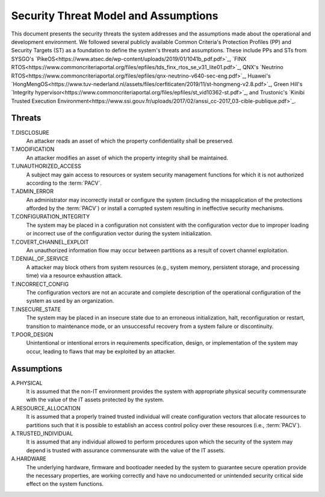 Security Threat Model and Assumptions
=====================================

This document presents the security threats the system addresses and the assumptions made about the operational and development environment. We followed several publicly available Common Criteria's Protection Profiles (PP) and Security Targets (ST) as a foundation to define the system's threats and assumptions. These include PPs and STs from SYSGO's `PikeOS<https://www.atsec.de/wp-content/uploads/2019/01/1041b_pdf.pdf>`_, `FINX RTOS<https://www.commoncriteriaportal.org/files/epfiles/tds_finx_rtos_se_v31_lite01.pdf>`_, QNX's `Neutrino RTOS<https://www.commoncriteriaportal.org/files/epfiles/qnx-neutrino-v640-sec-eng.pdf>`_, Huawei's `HongMengOS<https://www.tuv-nederland.nl/assets/files/cerfiticaten/2019/11/st-hongmeng-v2.8.pdf>`_, Green Hill's `Integrity hypervisor<https://www.commoncriteriaportal.org/files/epfiles/st_vid10362-st.pdf>`_, and Trustonic's `Kinibi Trusted Execution Environment<https://www.ssi.gouv.fr/uploads/2017/02/anssi_cc-2017_03-cible-publique.pdf>`_.


Threats
-------

T.DISCLOSURE
    An attacker reads an asset of which the property confidentiality shall be
    preserved.

T.MODIFICATION
    An attacker modifies an asset of which the property integrity shall be
    maintained.

T.UNAUTHORIZED_ACCESS
    A subject may gain access to resources or system security management
    functions for which it is not authorized according to the :term:`PACV`.

T.ADMIN_ERROR
    An administrator may incorrectly install or configure the system (including
    the misapplication of the protections afforded by the :term:`PACV`) or
    install a corrupted system resulting in ineffective security mechanisms.

T.CONFIGURATION_INTEGRITY
    The system may be placed in a configuration not consistent with the
    configuration vector due to improper loading or incorrect use of the
    configuration vector during the system initialization.

T.COVERT_CHANNEL_EXPLOIT
    An unauthorized information flow may occur between partitions as a result
    of covert channel exploitation.

T.DENIAL_OF_SERVICE
    A attacker may block others from system resources (e.g., system
    memory, persistent storage, and processing time) via a resource exhaustion
    attack.

T.INCORRECT_CONFIG
    The configuration vectors are not an accurate and complete description of
    the operational configuration of the system as used by an organization.

T.INSECURE_STATE
    The system may be placed in an insecure state due to an erroneous
    initialization, halt, reconfiguration or restart, transition to maintenance
    mode, or an unsuccessful recovery from a system failure or discontinuity.

T.POOR_DESIGN
    Unintentional or intentional errors in requirements specification, design,
    or implementation of the system may occur, leading to flaws that may be
    exploited by an attacker.


Assumptions
-----------

A.PHYSICAL
    It is assumed that the non-IT environment provides the system with
    appropriate physical security commensurate with the value of the IT assets
    protected by the system.

A.RESOURCE_ALLOCATION
    It is assumed that a properly trained trusted individual will create
    configuration vectors that allocate resources to partitions such that it
    is possible to establish an access control policy over these resources
    (i.e., :term:`PACV`).

A.TRUSTED_INDIVIDUAL
    It is assumed that any individual allowed to perform procedures upon which
    the security of the system may depend is trusted with assurance
    commensurate with the value of the IT assets.

A.HARDWARE
    The underlying hardware, firmware and bootloader needed by the system
    to guarantee secure operation provide the necessary properties, are working
    correctly and have no undocumented or unintended security critical side
    effect on the system functions.

